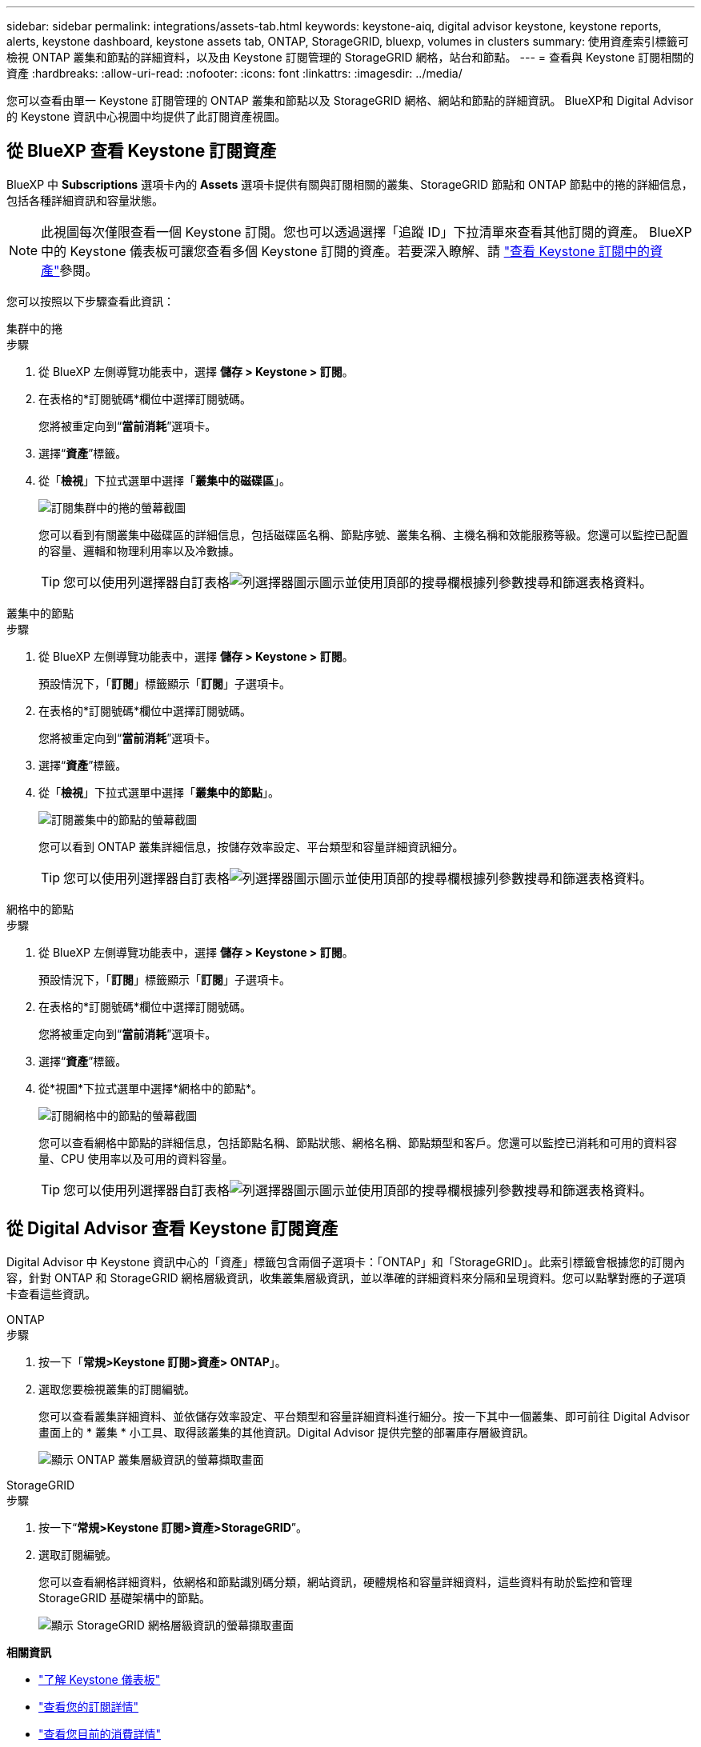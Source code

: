 ---
sidebar: sidebar 
permalink: integrations/assets-tab.html 
keywords: keystone-aiq, digital advisor keystone, keystone reports, alerts, keystone dashboard, keystone assets tab, ONTAP, StorageGRID, bluexp, volumes in clusters 
summary: 使用資產索引標籤可檢視 ONTAP 叢集和節點的詳細資料，以及由 Keystone 訂閱管理的 StorageGRID 網格，站台和節點。 
---
= 查看與 Keystone 訂閱相關的資產
:hardbreaks:
:allow-uri-read: 
:nofooter: 
:icons: font
:linkattrs: 
:imagesdir: ../media/


[role="lead"]
您可以查看由單一 Keystone 訂閱管理的 ONTAP 叢集和節點以及 StorageGRID 網格、網站和節點的詳細資訊。 BlueXP和 Digital Advisor 的 Keystone 資訊中心視圖中均提供了此訂閱資產視圖。



== 從 BlueXP 查看 Keystone 訂閱資產

BlueXP 中 *Subscriptions* 選項卡內的 *Assets* 選項卡提供有關與訂閱相關的叢集、StorageGRID 節點和 ONTAP 節點中的捲的詳細信息，包括各種詳細資訊和容量狀態。


NOTE: 此視圖每次僅限查看一個 Keystone 訂閱。您也可以透過選擇「追蹤 ID」下拉清單來查看其他訂閱的資產。 BlueXP中的 Keystone 儀表板可讓您查看多個 Keystone 訂閱的資產。若要深入瞭解、請 link:../integrations/assets.html["查看 Keystone 訂閱中的資產"]參閱。

您可以按照以下步驟查看此資訊：

[role="tabbed-block"]
====
.集群中的捲
--
.步驟
. 從 BlueXP 左側導覽功能表中，選擇 *儲存 > Keystone > 訂閱*。
. 在表格的*訂閱號碼*欄位中選擇訂閱號碼。
+
您將被重定向到“*當前消耗*”選項卡。

. 選擇“*資產*”標籤。
. 從「*檢視*」下拉式選單中選擇「*叢集中的磁碟區*」。
+
image:bxp-volumes-clusters-single-subscription-1.png["訂閱集群中的捲的螢幕截圖"]

+
您可以看到有關叢集中磁碟區的詳細信息，包括磁碟區名稱、節點序號、叢集名稱、主機名稱和效能服務等級。您還可以監控已配置的容量、邏輯和物理利用率以及冷數據。

+

TIP: 您可以使用列選擇器自訂表格image:column-selector.png["列選擇器圖示"]圖示並使用頂部的搜尋欄根據列參數搜尋和篩選表格資料。



--
.叢集中的節點
--
.步驟
. 從 BlueXP 左側導覽功能表中，選擇 *儲存 > Keystone > 訂閱*。
+
預設情況下，「*訂閱*」標籤顯示「*訂閱*」子選項卡。

. 在表格的*訂閱號碼*欄位中選擇訂閱號碼。
+
您將被重定向到“*當前消耗*”選項卡。

. 選擇“*資產*”標籤。
. 從「*檢視*」下拉式選單中選擇「*叢集中的節點*」。
+
image:bxp-nodes-cluster-single-subscription.png["訂閱叢集中的節點的螢幕截圖"]

+
您可以看到 ONTAP 叢集詳細信息，按儲存效率設定、平台類型和容量詳細資訊細分。

+

TIP: 您可以使用列選擇器自訂表格image:column-selector.png["列選擇器圖示"]圖示並使用頂部的搜尋欄根據列參數搜尋和篩選表格資料。



--
.網格中的節點
--
.步驟
. 從 BlueXP 左側導覽功能表中，選擇 *儲存 > Keystone > 訂閱*。
+
預設情況下，「*訂閱*」標籤顯示「*訂閱*」子選項卡。

. 在表格的*訂閱號碼*欄位中選擇訂閱號碼。
+
您將被重定向到“*當前消耗*”選項卡。

. 選擇“*資產*”標籤。
. 從*視圖*下拉式選單中選擇*網格中的節點*。
+
image:bxp-nodes-grids-single-subscription.png["訂閱網格中的節點的螢幕截圖"]

+
您可以查看網格中節點的詳細信息，包括節點名稱、節點狀態、網格名稱、節點類型和客戶。您還可以監控已消耗和可用的資料容量、CPU 使用率以及可用的資料容量。

+

TIP: 您可以使用列選擇器自訂表格image:column-selector.png["列選擇器圖示"]圖示並使用頂部的搜尋欄根據列參數搜尋和篩選表格資料。



--
====


== 從 Digital Advisor 查看 Keystone 訂閱資產

Digital Advisor 中 Keystone 資訊中心的「資產」標籤包含兩個子選項卡：「ONTAP」和「StorageGRID」。此索引標籤會根據您的訂閱內容，針對 ONTAP 和 StorageGRID 網格層級資訊，收集叢集層級資訊，並以準確的詳細資料來分隔和呈現資料。您可以點擊對應的子選項卡查看這些資訊。

[role="tabbed-block"]
====
.ONTAP
--
.步驟
. 按一下「*常規>Keystone 訂閱>資產> ONTAP*」。
. 選取您要檢視叢集的訂閱編號。
+
您可以查看叢集詳細資料、並依儲存效率設定、平台類型和容量詳細資料進行細分。按一下其中一個叢集、即可前往 Digital Advisor 畫面上的 * 叢集 * 小工具、取得該叢集的其他資訊。Digital Advisor 提供完整的部署庫存層級資訊。

+
image:assets-tab-3.png["顯示 ONTAP 叢集層級資訊的螢幕擷取畫面"]



--
.StorageGRID
--
.步驟
. 按一下“*常規>Keystone 訂閱>資產>StorageGRID*”。
. 選取訂閱編號。
+
您可以查看網格詳細資料，依網格和節點識別碼分類，網站資訊，硬體規格和容量詳細資料，這些資料有助於監控和管理 StorageGRID 基礎架構中的節點。

+
image:assets-tab-storagegrid.png["顯示 StorageGRID 網格層級資訊的螢幕擷取畫面"]



--
====
*相關資訊*

* link:../integrations/dashboard-overview.html["了解 Keystone 儀表板"]
* link:../integrations/subscriptions-tab.html["查看您的訂閱詳情"]
* link:../integrations/current-usage-tab.html["查看您目前的消費詳情"]
* link:../integrations/consumption-tab.html["檢視消費趨勢"]
* link:../integrations/subscription-timeline.html["查看您的訂閱時間表"]
* link:../integrations/assets.html["查看 Keystone 訂閱中的資產"]
* link:../integrations/volumes-objects-tab.html["查看捲和物件的詳細信息"]

